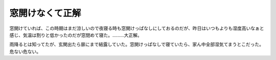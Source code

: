 窓開けなくて正解
================

窓開けていれば、この時期はまだ涼しいので夜寝る時も窓開けっぱなしにしておるのだが、昨日はいつもよりも湿度高いなぁと感じ、気温は割りと低かったのだが窓閉めて寝た。………大正解。

雨降るとは知ってたが、玄関出たら扉にまで結露していた。窓開けっぱなしで寝ていたら、家ん中全部湿気てまうとこだった。危ない危ない。






.. author:: default
.. categories:: life
.. tags::
.. comments::
